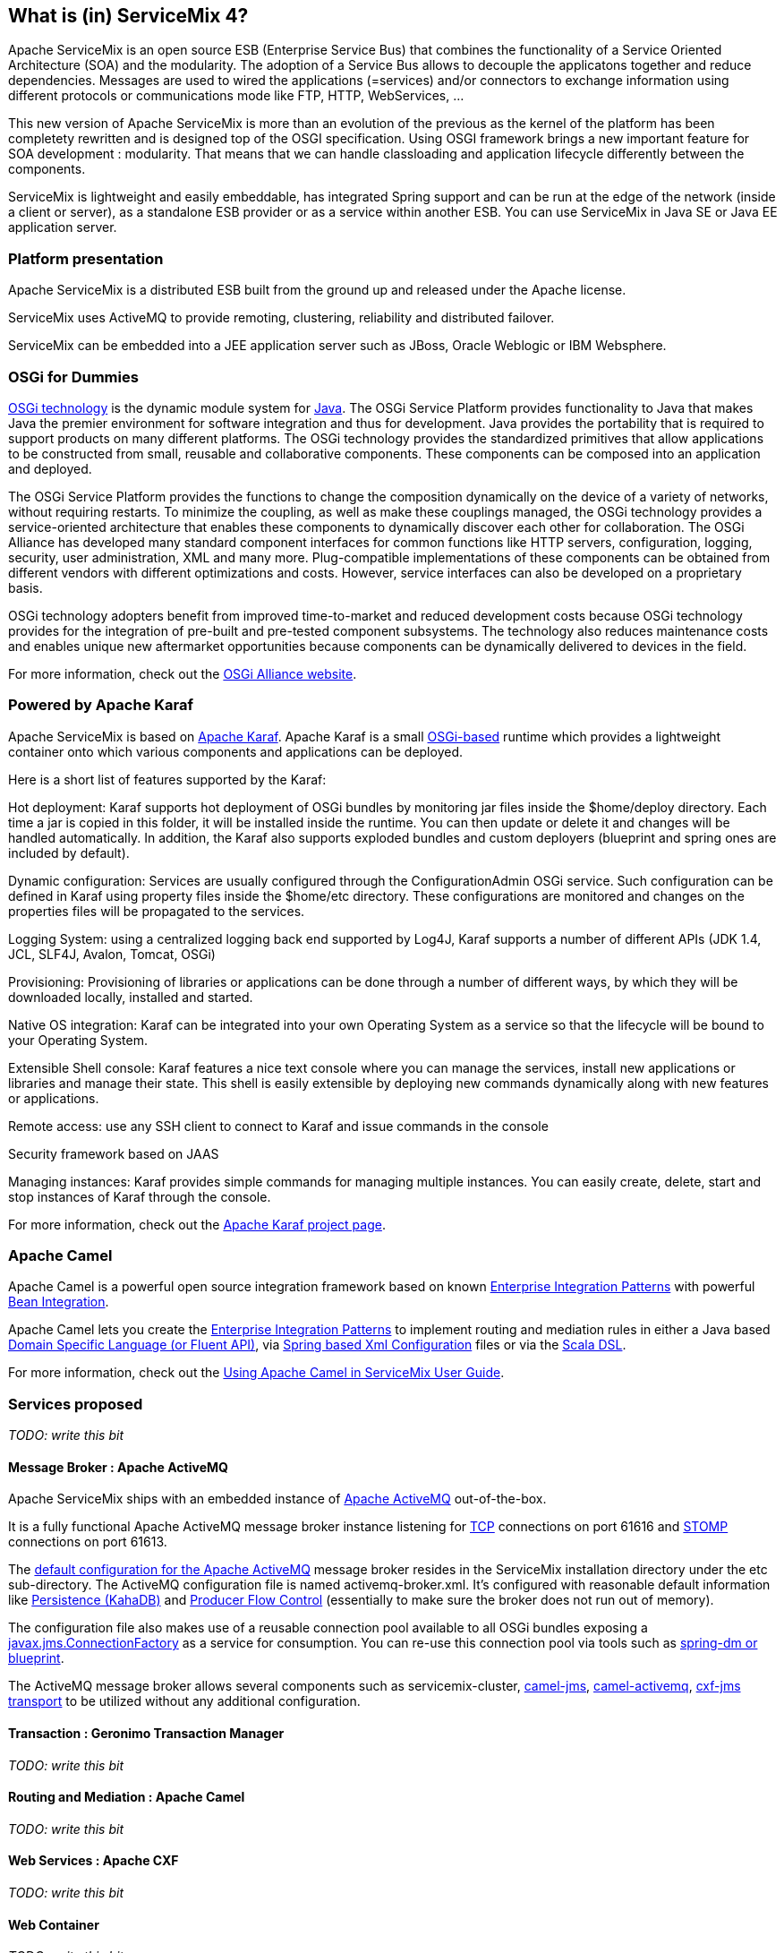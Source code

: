 //
// Licensed under the Apache License, Version 2.0 (the "License");
// you may not use this file except in compliance with the License.
// You may obtain a copy of the License at
//
//      http://www.apache.org/licenses/LICENSE-2.0
//
// Unless required by applicable law or agreed to in writing, software
// distributed under the License is distributed on an "AS IS" BASIS,
// WITHOUT WARRANTIES OR CONDITIONS OF ANY KIND, either express or implied.
// See the License for the specific language governing permissions and
// limitations under the License.
//

== What is (in) ServiceMix 4?

Apache ServiceMix is an open source ESB (Enterprise Service Bus) that combines the functionality of a Service Oriented Architecture (SOA) and the modularity. The adoption of a Service Bus allows to decouple the applicatons together and reduce dependencies. Messages are used to wired the applications (=services) and/or connectors to exchange information using different protocols or communications mode like FTP, HTTP, WebServices, ...

This new version of Apache ServiceMix is more than an evolution of the previous as the kernel of the platform has been completety rewritten and is designed top of the OSGI specification. Using OSGI framework brings a new important feature for SOA development : modularity. That means that we can handle classloading and application lifecycle differently between the components.

ServiceMix is lightweight and easily embeddable, has integrated Spring support and can be run at the edge of the network (inside a client or server), as a standalone ESB provider or as a service within another ESB. You can use ServiceMix in Java SE or Java EE application server.

=== Platform presentation

Apache ServiceMix is a distributed ESB built from the ground up and released under the Apache license. 

ServiceMix uses ActiveMQ to provide remoting, clustering, reliability and distributed failover.

ServiceMix can be embedded into a JEE application server such as JBoss, Oracle Weblogic or IBM Websphere.

=== OSGi for Dummies
http://www.osgi.org/About/Technology[OSGi technology] is the dynamic module system for http://www.oracle.com/technetwork/java/index.html[Java]. The OSGi Service Platform provides functionality to Java that makes Java the premier environment for software integration and thus for development. Java provides the portability that is required to support products on many different platforms. The OSGi technology provides the standardized primitives that allow applications to be constructed from small, reusable and collaborative components. These components can be composed into an application and deployed.

The OSGi Service Platform provides the functions to change the composition dynamically on the device of a variety of networks, without requiring restarts. To minimize the coupling, as well as make these couplings managed, the OSGi technology provides a service-oriented architecture that enables these components to dynamically discover each other for collaboration. The OSGi Alliance has developed many standard component interfaces for common functions like HTTP servers, configuration, logging, security, user administration, XML and many more. Plug-compatible implementations of these components can be obtained from different vendors with different optimizations and costs. However, service interfaces can also be developed on a proprietary basis.

OSGi technology adopters benefit from improved time-to-market and reduced development costs because OSGi technology provides for the integration of pre-built and pre-tested component subsystems. The technology also reduces maintenance costs and enables unique new aftermarket opportunities because components can be dynamically delivered to devices in the field.

For more information, check out the http://www.osgi.org/Main/HomePage[OSGi Alliance website].

=== Powered by Apache Karaf
Apache ServiceMix is based on http://karaf.apache.org/[Apache Karaf]. Apache Karaf is a small http://www.osgi.org/Main/HomePage[OSGi-based] runtime which provides a lightweight container onto which various components and applications can be deployed.

Here is a short list of features supported by the Karaf:

Hot deployment: Karaf supports hot deployment of OSGi bundles by monitoring jar files inside the $home/deploy directory. Each time a jar is copied in this folder, it will be installed inside the runtime. You can then update or delete it and changes will be handled automatically. In addition, the Karaf also supports exploded bundles and custom deployers (blueprint and spring ones are included by default).

Dynamic configuration: Services are usually configured through the ConfigurationAdmin OSGi service. Such configuration can be defined in Karaf using property files inside the $home/etc directory. These configurations are monitored and changes on the properties files will be propagated to the services.

Logging System: using a centralized logging back end supported by Log4J, Karaf supports a number of different APIs (JDK 1.4, JCL, SLF4J, Avalon, Tomcat, OSGi)

Provisioning: Provisioning of libraries or applications can be done through a number of different ways, by which they will be downloaded locally, installed and started.

Native OS integration: Karaf can be integrated into your own Operating System as a service so that the lifecycle will be bound to your Operating System.

Extensible Shell console: Karaf features a nice text console where you can manage the services, install new applications or libraries and manage their state. This shell is easily extensible by deploying new commands dynamically along with new features or applications.

Remote access: use any SSH client to connect to Karaf and issue commands in the console 

Security framework based on JAAS

Managing instances: Karaf provides simple commands for managing multiple instances. You can easily create, delete, start and stop instances of Karaf through the console.

For more information, check out the http://karaf.apache.org/[Apache Karaf project page].

=== Apache Camel
Apache Camel is a powerful open source integration framework based on known http://camel.apache.org/enterprise-integration-patterns.html[Enterprise Integration Patterns] with powerful http://camel.apache.org/bean-integration.html[Bean Integration].

Apache Camel lets you create the http://camel.apache.org/enterprise-integration-patterns.html[Enterprise Integration Patterns] to implement routing and mediation rules in either a Java based http://camel.apache.org/dsl.html[Domain Specific Language (or Fluent API)], via http://camel.apache.org/spring.html[Spring based Xml Configuration] files or via the http://camel.apache.org/scala-dsl.html[Scala DSL].

For more information, check out the <<../camel/index.html.adoc#,Using Apache Camel in ServiceMix User Guide>>.

=== Services proposed
_TODO: write this bit_

==== Message Broker : Apache ActiveMQ
Apache ServiceMix ships with an embedded instance of http://activemq.apache.org[Apache ActiveMQ] out-of-the-box.

It is a fully functional Apache ActiveMQ message broker instance listening for http://activemq.apache.org/openwire.html[TCP] connections on port 61616 and http://activemq.apache.org/stomp.html[STOMP] connections on port 61613.

The http://activemq.apache.org/xml-configuration.html[default configuration for the Apache ActiveMQ] message broker resides in the ServiceMix installation directory under the etc sub-directory. The ActiveMQ configuration file is named activemq-broker.xml. It's configured with reasonable default information like http://activemq.apache.org/persistence.html[Persistence (KahaDB)] and http://activemq.apache.org/producer-flow-control.html[Producer Flow Control] (essentially to make sure the broker does not run out of memory).

The configuration file also makes use of a reusable connection pool available to all OSGi bundles exposing a http://docs.oracle.com/javaee/1.4/api/javax/jms/ConnectionFactory.html[javax.jms.ConnectionFactory] as a service for consumption. You can re-use this connection pool via tools such as http://activemq.apache.org/osgi-integration.html[spring-dm or blueprint].

The ActiveMQ message broker allows several components such as servicemix-cluster, http://camel.apache.org/jms.html[camel-jms], http://camel.apache.org/activemq.html[camel-activemq], http://cxf.apache.org/docs/jms-transport.html[cxf-jms transport] to be utilized without any additional configuration.

==== Transaction : Geronimo Transaction Manager
_TODO: write this bit_

==== Routing and Mediation : Apache Camel
_TODO: write this bit_

==== Web Services : Apache CXF
_TODO: write this bit_

==== Web Container
_TODO: write this bit_

==== SOA platform
_TODO: write this bit_

===== Spring DM container
_TODO: write this bit_

===== Blueprint OSGI container
_TODO: write this bit_

===== EJB Container
_TODO: write this bit_
